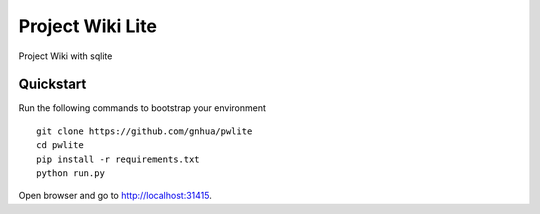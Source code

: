 ===============================
Project Wiki Lite
===============================

Project Wiki with sqlite


Quickstart
----------

Run the following commands to bootstrap your environment ::

    git clone https://github.com/gnhua/pwlite
    cd pwlite
    pip install -r requirements.txt
    python run.py

Open browser and go to http://localhost:31415.
